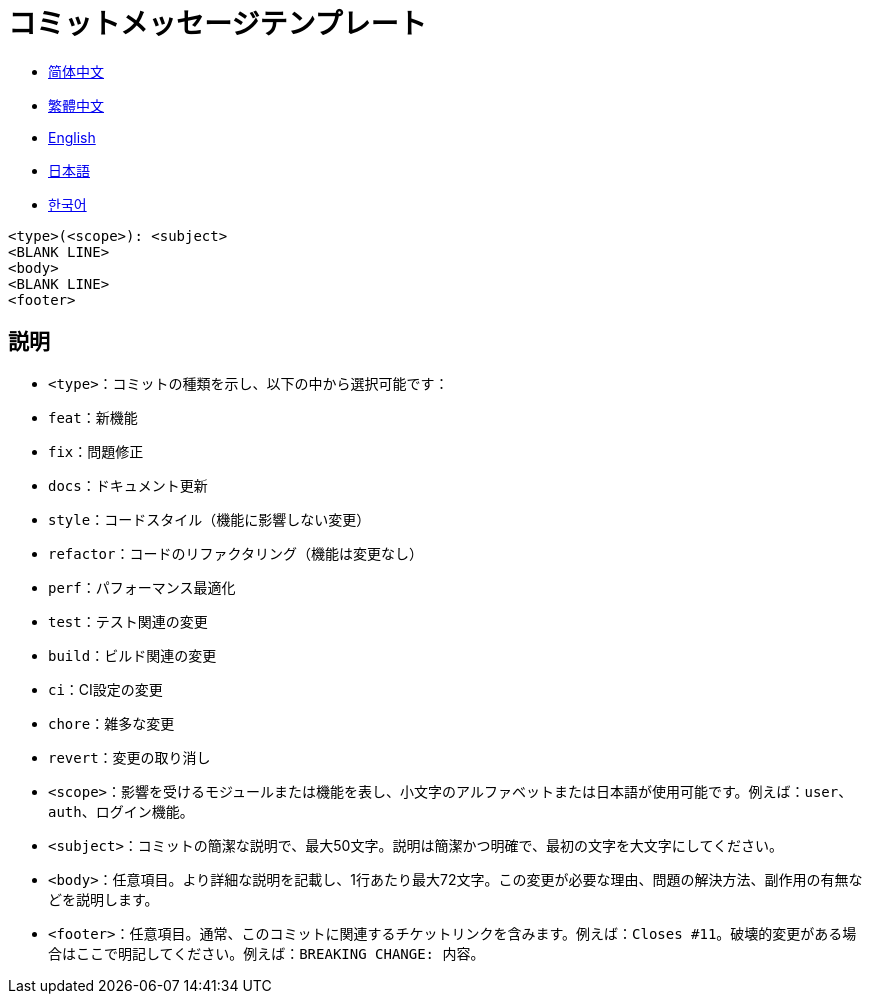 :doctype: article
:imagesdir: ..
:icons: font

= コミットメッセージテンプレート

- link:COMMIT_MESSAGE_TEMPLATE.zh_CN.adoc[简体中文]
- link:COMMIT_MESSAGE_TEMPLATE.zh_TW.adoc[繁體中文]
- link:../COMMIT_MESSAGE_TEMPLATE.adoc[English]
- link:COMMIT_MESSAGE_TEMPLATE.ja.adoc[日本語]
- link:COMMIT_MESSAGE_TEMPLATE.ko.adoc[한국어]

[source,text]
----
<type>(<scope>): <subject>
<BLANK LINE>
<body>
<BLANK LINE>
<footer>
----

[#explanation]
== 説明

- `<type>`：コミットの種類を示し、以下の中から選択可能です：
- `feat`：新機能
- `fix`：問題修正
- `docs`：ドキュメント更新
- `style`：コードスタイル（機能に影響しない変更）
- `refactor`：コードのリファクタリング（機能は変更なし）
- `perf`：パフォーマンス最適化
- `test`：テスト関連の変更
- `build`：ビルド関連の変更
- `ci`：CI設定の変更
- `chore`：雑多な変更
- `revert`：変更の取り消し

- `<scope>`：影響を受けるモジュールまたは機能を表し、小文字のアルファベットまたは日本語が使用可能です。例えば：`user`、`auth`、`ログイン機能`。

- `<subject>`：コミットの簡潔な説明で、最大50文字。説明は簡潔かつ明確で、最初の文字を大文字にしてください。

- `<body>`：任意項目。より詳細な説明を記載し、1行あたり最大72文字。この変更が必要な理由、問題の解決方法、副作用の有無などを説明します。

- `<footer>`：任意項目。通常、このコミットに関連するチケットリンクを含みます。例えば：`Closes #11`。破壊的変更がある場合はここで明記してください。例えば：`BREAKING CHANGE: 内容`。
